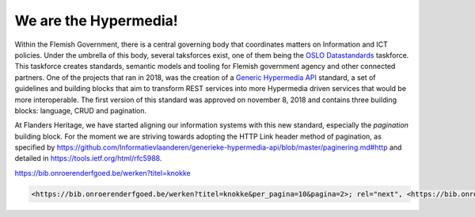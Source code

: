 .. post:: 
   :category: services
   :tags: API, hypermedia
   :author: Koen Van Daele
   :language: en

We are the Hypermedia!
======================

Within the Flemish Government, there is a central governing body that
coordinates matters on Information and ICT policies. Under the umbrella of this
body, several taksforces exist, one of them being the `OSLO Datastandards
<https://informatievlaanderen.github.io/handreikingOslo/>`_ taskforce. This 
taskforce creates standards, semantic models and tooling for Flemish government agency 
and other connected partners. One of the projects that ran in 2018, was the
creation of a `Generic Hypermedia API <https://github.com/Informatievlaanderen/generieke-hypermedia-api>`_ 
standard, a set of guidelines and building blocks that aim to transform REST
services into more Hypermedia driven services that would be more interoperable.
The first version of this standard was approved on november 8, 2018 and
contains three building blocks: language, CRUD and pagination.

At Flanders Heritage, we have started aligning our information systems with
this new standard, especially the `pagination` building block. For the moment
we are striving towards adopting the HTTP Link header method of pagination, as
specified by
https://github.com/Informatievlaanderen/generieke-hypermedia-api/blob/master/paginering.md#http
and detailed in https://tools.ietf.org/html/rfc5988.

https://bib.onroerenderfgoed.be/werken?titel=knokke

.. code-block::
    
    <https://bib.onroerenderfgoed.be/werken?titel=knokke&per_pagina=10&pagina=2>; rel="next", <https://bib.onroerenderfgoed.be/werken?titel=knokke&per_pagina=10&pagina=17>; rel="last", <https://bib.onroerenderfgoed.be/werken?titel=knokke&per_pagina=10&pagina=1>; rel="first"

